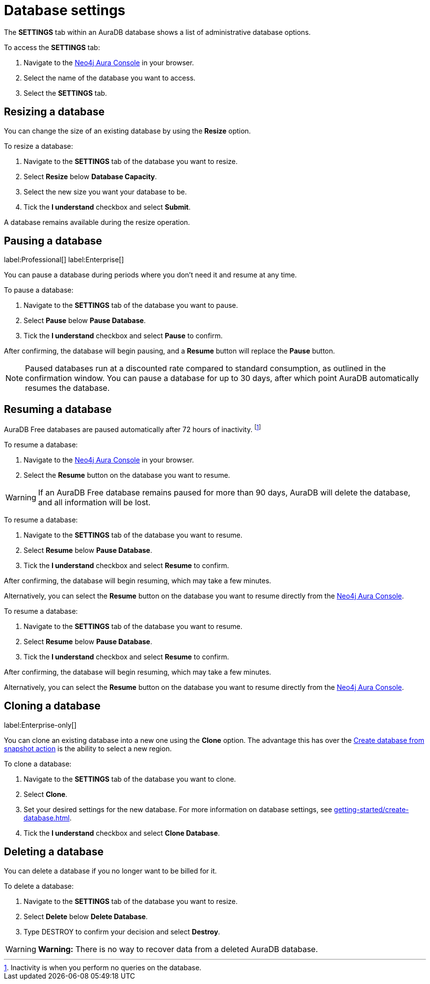 [[aura-db-settings]]
= Database settings
:description: This page describes how to resize, clone, pause, resume, and delete an AuraDB database.

The *SETTINGS* tab within an AuraDB database shows a list of administrative database options.

To access the *SETTINGS* tab:

. Navigate to the https://console.neo4j.io/[Neo4j Aura Console] in your browser.
. Select the name of the database you want to access.
. Select the *SETTINGS* tab.

== Resizing a database

You can change the size of an existing database by using the *Resize* option.

To resize a database:

. Navigate to the *SETTINGS* tab of the database you want to resize.
. Select *Resize* below *Database Capacity*.
. Select the new size you want your database to be.
. Tick the *I understand* checkbox and select *Submit*.

A database remains available during the resize operation.

== Pausing a database
label:Professional[]
label:Enterprise[]

You can pause a database during periods where you don’t need it and resume at any time.

To pause a database:

. Navigate to the *SETTINGS* tab of the database you want to pause.
. Select *Pause* below *Pause Database*.
. Tick the *I understand* checkbox and select *Pause* to confirm.

After confirming, the database will begin pausing, and a *Resume* button will replace the *Pause* button.

[NOTE]
====
Paused databases run at a discounted rate compared to standard consumption, as outlined in the confirmation window.
You can pause a database for up to 30 days, after which point AuraDB automatically resumes the database.
====

== Resuming a database

[.tabbed-example]
====
[.include-with-free]
=====

AuraDB Free databases are paused automatically after 72 hours of inactivity. 
footnote:[Inactivity is when you perform no queries on the database.]

To resume a database:

. Navigate to the https://console.neo4j.io/[Neo4j Aura Console] in your browser.
. Select the *Resume* button on the database you want to resume.

[WARNING]
======
If an AuraDB Free database remains paused for more than 90 days, AuraDB will delete the database, and all information will be lost.
======

=====

[.include-with-professional]
=====

To resume a database: 

. Navigate to the *SETTINGS* tab of the database you want to resume.
. Select *Resume* below *Pause Database*.
. Tick the *I understand* checkbox and select *Resume* to confirm.

After confirming, the database will begin resuming, which may take a few minutes.

Alternatively, you can select the *Resume* button on the database you want to resume directly from the https://console.neo4j.io/[Neo4j Aura Console].

=====

[.include-with-enterprise]
=====

To resume a database: 

. Navigate to the *SETTINGS* tab of the database you want to resume.
. Select *Resume* below *Pause Database*.
. Tick the *I understand* checkbox and select *Resume* to confirm.

After confirming, the database will begin resuming, which may take a few minutes.

Alternatively, you can select the *Resume* button on the database you want to resume directly from the https://console.neo4j.io/[Neo4j Aura Console].

=====
====

== Cloning a database 
label:Enterprise-only[]

You can clone an existing database into a new one using the *Clone* option. 
The advantage this has over the xref:managing-databases/backup-restore-export.adoc#_backup_and_export[Create database from snapshot action] is the ability to select a new region.

To clone a database:

. Navigate to the *SETTINGS* tab of the database you want to clone.
. Select *Clone*.
. Set your desired settings for the new database.
For more information on database settings, see xref:getting-started/create-database.adoc[].
. Tick the *I understand* checkbox and select *Clone Database*.

== Deleting a database

You can delete a database if you no longer want to be billed for it. 

To delete a database:

. Navigate to the *SETTINGS* tab of the database you want to resize.
. Select *Delete* below *Delete Database*.
. Type DESTROY to confirm your decision and select *Destroy*.

[WARNING]
====
*Warning:*
There is no way to recover data from a deleted AuraDB database. 
====
